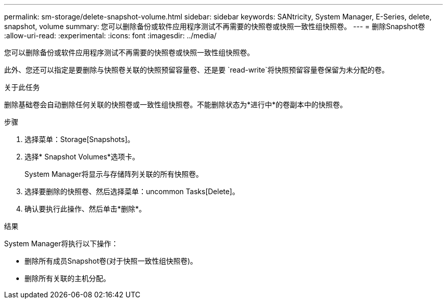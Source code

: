 ---
permalink: sm-storage/delete-snapshot-volume.html 
sidebar: sidebar 
keywords: SANtricity, System Manager, E-Series, delete, snapshot, volume 
summary: 您可以删除备份或软件应用程序测试不再需要的快照卷或快照一致性组快照卷。 
---
= 删除Snapshot卷
:allow-uri-read: 
:experimental: 
:icons: font
:imagesdir: ../media/


[role="lead"]
您可以删除备份或软件应用程序测试不再需要的快照卷或快照一致性组快照卷。

此外、您还可以指定是要删除与快照卷关联的快照预留容量卷、还是要 `read-write`将快照预留容量卷保留为未分配的卷。

.关于此任务
删除基础卷会自动删除任何关联的快照卷或一致性组快照卷。不能删除状态为*进行中*的卷副本中的快照卷。

.步骤
. 选择菜单：Storage[Snapshots]。
. 选择* Snapshot Volumes*选项卡。
+
System Manager将显示与存储阵列关联的所有快照卷。

. 选择要删除的快照卷、然后选择菜单：uncommon Tasks[Delete]。
. 确认要执行此操作、然后单击*删除*。


.结果
System Manager将执行以下操作：

* 删除所有成员Snapshot卷(对于快照一致性组快照卷)。
* 删除所有关联的主机分配。

